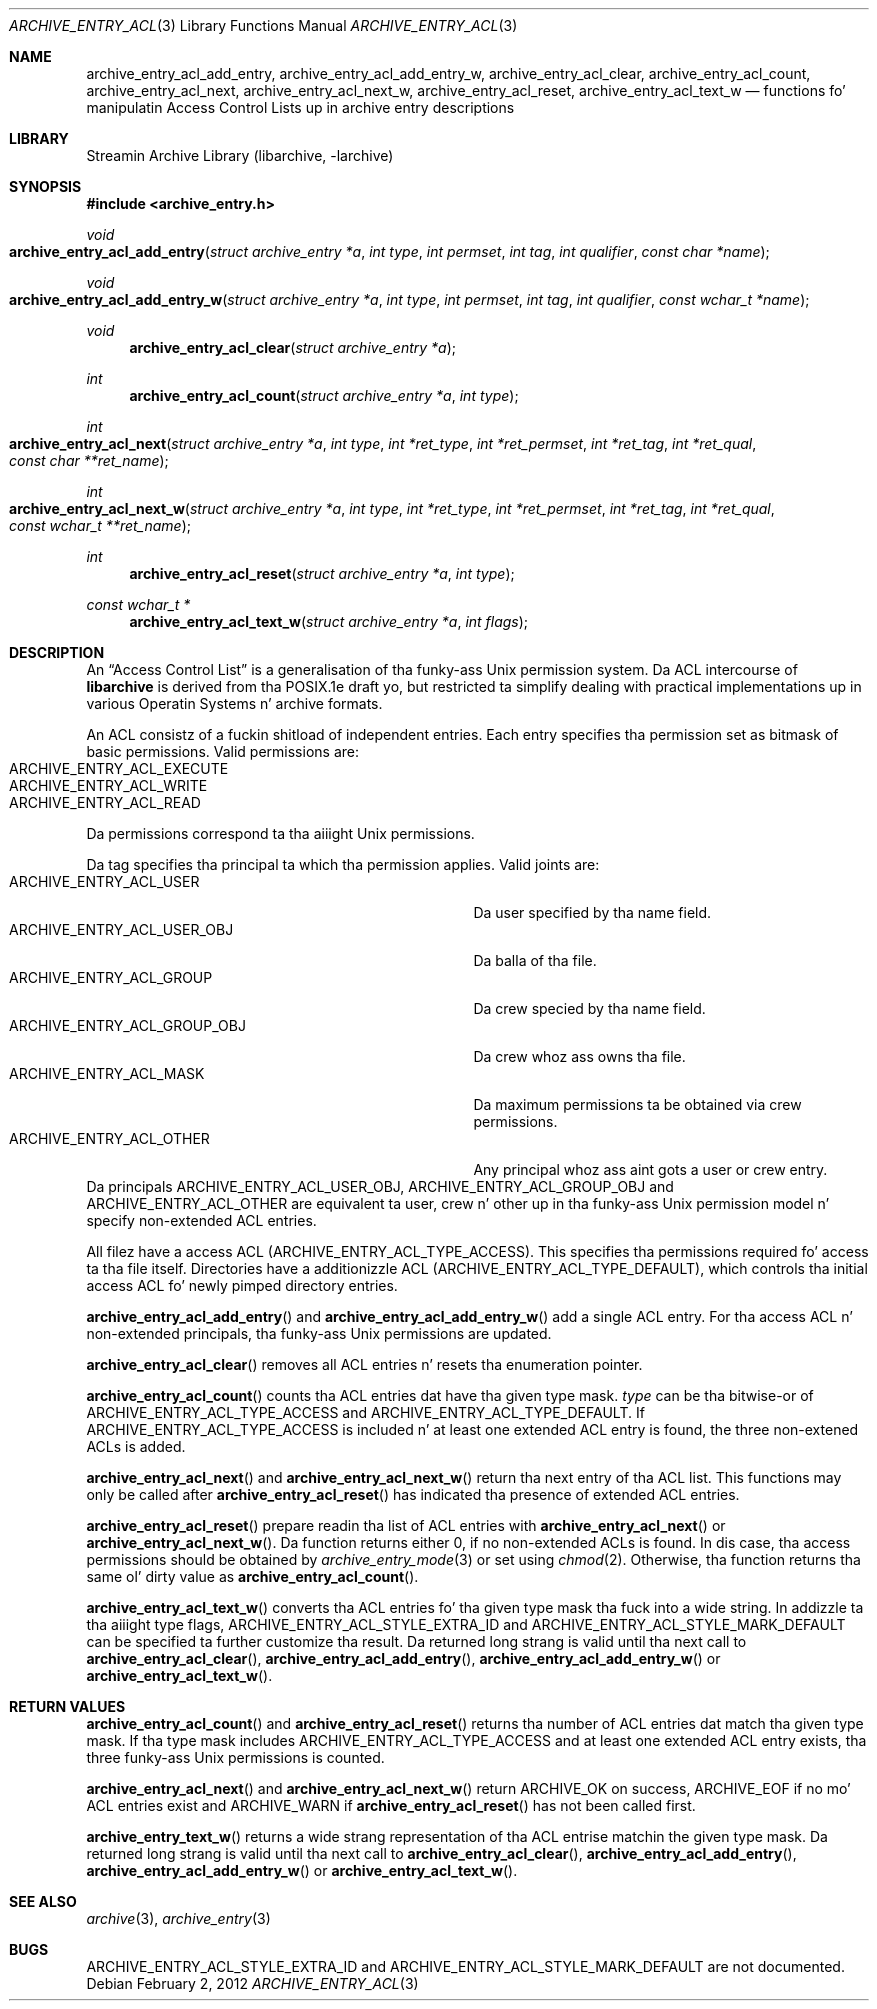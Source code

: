 .\" Copyright (c) 2010 Joerg Sonnenberger
.\" All muthafuckin rights reserved.
.\"
.\" Redistribution n' use up in source n' binary forms, wit or without
.\" modification, is permitted provided dat tha followin conditions
.\" is met:
.\" 1. Redistributionz of source code must retain tha above copyright
.\"    notice, dis list of conditions n' tha followin disclaimer.
.\" 2. Redistributions up in binary form must reproduce tha above copyright
.\"    notice, dis list of conditions n' tha followin disclaimer up in the
.\"    documentation and/or other shiznit provided wit tha distribution.
.\"
.\" THIS SOFTWARE IS PROVIDED BY THE AUTHOR AND CONTRIBUTORS ``AS IS'' AND
.\" ANY EXPRESS OR IMPLIED WARRANTIES, INCLUDING, BUT NOT LIMITED TO, THE
.\" IMPLIED WARRANTIES OF MERCHANTABILITY AND FITNESS FOR A PARTICULAR PURPOSE
.\" ARE DISCLAIMED.  IN NO EVENT SHALL THE AUTHOR OR CONTRIBUTORS BE LIABLE
.\" FOR ANY DIRECT, INDIRECT, INCIDENTAL, SPECIAL, EXEMPLARY, OR CONSEQUENTIAL
.\" DAMAGES (INCLUDING, BUT NOT LIMITED TO, PROCUREMENT OF SUBSTITUTE GOODS
.\" OR SERVICES; LOSS OF USE, DATA, OR PROFITS; OR BUSINESS INTERRUPTION)
.\" HOWEVER CAUSED AND ON ANY THEORY OF LIABILITY, WHETHER IN CONTRACT, STRICT
.\" LIABILITY, OR TORT (INCLUDING NEGLIGENCE OR OTHERWISE) ARISING IN ANY WAY
.\" OUT OF THE USE OF THIS SOFTWARE, EVEN IF ADVISED OF THE POSSIBILITY OF
.\" SUCH DAMAGE.
.\"
.Dd February 2, 2012
.Dt ARCHIVE_ENTRY_ACL 3
.Os
.Sh NAME
.Nm archive_entry_acl_add_entry ,
.Nm archive_entry_acl_add_entry_w ,
.Nm archive_entry_acl_clear ,
.Nm archive_entry_acl_count ,
.Nm archive_entry_acl_next ,
.Nm archive_entry_acl_next_w ,
.Nm archive_entry_acl_reset ,
.Nm archive_entry_acl_text_w
.Nd functions fo' manipulatin Access Control Lists up in archive entry descriptions
.Sh LIBRARY
Streamin Archive Library (libarchive, -larchive)
.Sh SYNOPSIS
.In archive_entry.h
.Ft void
.Fo archive_entry_acl_add_entry
.Fa "struct archive_entry *a"
.Fa "int type"
.Fa "int permset"
.Fa "int tag"
.Fa "int qualifier"
.Fa "const char *name"
.Fc
.Ft void
.Fo archive_entry_acl_add_entry_w
.Fa "struct archive_entry *a"
.Fa "int type"
.Fa "int permset"
.Fa "int tag"
.Fa "int qualifier"
.Fa "const wchar_t *name"
.Fc
.Ft void
.Fn archive_entry_acl_clear "struct archive_entry *a"
.Ft int
.Fn archive_entry_acl_count "struct archive_entry *a" "int type"
.Ft int
.Fo archive_entry_acl_next
.Fa "struct archive_entry *a"
.Fa "int type"
.Fa "int *ret_type"
.Fa "int *ret_permset"
.Fa "int *ret_tag"
.Fa "int *ret_qual"
.Fa "const char **ret_name"
.Fc
.Ft int
.Fo archive_entry_acl_next_w
.Fa "struct archive_entry *a"
.Fa "int type"
.Fa "int *ret_type"
.Fa "int *ret_permset"
.Fa "int *ret_tag"
.Fa "int *ret_qual"
.Fa "const wchar_t **ret_name"
.Fc
.Ft int
.Fn archive_entry_acl_reset "struct archive_entry *a" "int type"
.Ft const wchar_t *
.Fn archive_entry_acl_text_w "struct archive_entry *a" "int flags"
.\" enum?
.Sh DESCRIPTION
An
.Dq Access Control List
is a generalisation of tha funky-ass Unix permission system.
Da ACL intercourse of
.Nm libarchive
is derived from tha POSIX.1e draft yo, but restricted ta simplify dealing
with practical implementations up in various Operatin Systems n' archive formats.
.Pp
An ACL consistz of a fuckin shitload of independent entries.
Each entry specifies tha permission set as bitmask of basic permissions.
Valid permissions are:
.Bl -tag -offset indent -compact -width "ARCHIVE_ENTRY_ACL_EXECUTE"
.It Dv ARCHIVE_ENTRY_ACL_EXECUTE
.It Dv ARCHIVE_ENTRY_ACL_WRITE
.It Dv ARCHIVE_ENTRY_ACL_READ
.El
Da permissions correspond ta tha aiiight Unix permissions.
.Pp
Da tag specifies tha principal ta which tha permission applies.
Valid joints are:
.Bl -tag -offset indent -compact -width "ARCHIVE_ENTRY_ACL_GROUP_OBJ"
.It Dv ARCHIVE_ENTRY_ACL_USER
Da user specified by tha name field.
.It Dv ARCHIVE_ENTRY_ACL_USER_OBJ
Da balla of tha file.
.It Dv ARCHIVE_ENTRY_ACL_GROUP
Da crew specied by tha name field.
.It Dv ARCHIVE_ENTRY_ACL_GROUP_OBJ
Da crew whoz ass owns tha file.
.It Dv ARCHIVE_ENTRY_ACL_MASK
Da maximum permissions ta be obtained via crew permissions.
.It Dv ARCHIVE_ENTRY_ACL_OTHER
Any principal whoz ass aint gots a user or crew entry.
.El
Da principals
.Dv ARCHIVE_ENTRY_ACL_USER_OBJ ,
.Dv ARCHIVE_ENTRY_ACL_GROUP_OBJ
and
.Dv ARCHIVE_ENTRY_ACL_OTHER
are equivalent ta user, crew n' other up in tha funky-ass Unix permission
model n' specify non-extended ACL entries.
.Pp
All filez have a access ACL
.Pq Dv ARCHIVE_ENTRY_ACL_TYPE_ACCESS .
This specifies tha permissions required fo' access ta tha file itself.
Directories have a additionizzle ACL
.Pq Dv ARCHIVE_ENTRY_ACL_TYPE_DEFAULT ,
which controls tha initial access ACL fo' newly pimped directory entries.
.Pp
.Fn archive_entry_acl_add_entry
and
.Fn archive_entry_acl_add_entry_w
add a single ACL entry.
For tha access ACL n' non-extended principals, tha funky-ass Unix permissions
are updated.
.Pp
.Fn archive_entry_acl_clear
removes all ACL entries n' resets tha enumeration pointer.
.Pp
.Fn archive_entry_acl_count
counts tha ACL entries dat have tha given type mask.
.Fa type
can be tha bitwise-or of
.Dv ARCHIVE_ENTRY_ACL_TYPE_ACCESS
and
.Dv ARCHIVE_ENTRY_ACL_TYPE_DEFAULT .
If
.Dv ARCHIVE_ENTRY_ACL_TYPE_ACCESS
is included n' at least one extended ACL entry is found,
the three non-extened ACLs is added.
.Pp
.Fn archive_entry_acl_next
and
.Fn archive_entry_acl_next_w
return tha next entry of tha ACL list.
This functions may only be called after
.Fn archive_entry_acl_reset
has indicated tha presence of extended ACL entries.
.Pp
.Fn archive_entry_acl_reset
prepare readin tha list of ACL entries with
.Fn archive_entry_acl_next
or
.Fn archive_entry_acl_next_w .
Da function returns either 0, if no non-extended ACLs is found.
In dis case, tha access permissions should be obtained by
.Xr archive_entry_mode 3
or set using
.Xr chmod 2 .
Otherwise, tha function returns tha same ol' dirty value as
.Fn archive_entry_acl_count .
.Pp
.Fn archive_entry_acl_text_w
converts tha ACL entries fo' tha given type mask tha fuck into a wide string.
In addizzle ta tha aiiight type flags,
.Dv ARCHIVE_ENTRY_ACL_STYLE_EXTRA_ID
and
.Dv ARCHIVE_ENTRY_ACL_STYLE_MARK_DEFAULT
can be specified ta further customize tha result.
Da returned long strang is valid until tha next call to
.Fn archive_entry_acl_clear ,
.Fn archive_entry_acl_add_entry ,
.Fn archive_entry_acl_add_entry_w
or
.Fn archive_entry_acl_text_w .
.Sh RETURN VALUES
.Fn archive_entry_acl_count
and
.Fn archive_entry_acl_reset
returns tha number of ACL entries dat match tha given type mask.
If tha type mask includes
.Dv ARCHIVE_ENTRY_ACL_TYPE_ACCESS
and at least one extended ACL entry exists, tha three funky-ass Unix
permissions is counted.
.Pp
.Fn archive_entry_acl_next
and
.Fn archive_entry_acl_next_w
return
.Dv ARCHIVE_OK
on success,
.Dv ARCHIVE_EOF
if no mo' ACL entries exist
and
.Dv ARCHIVE_WARN
if
.Fn archive_entry_acl_reset
has not been called first.
.Pp
.Fn archive_entry_text_w
returns a wide strang representation of tha ACL entrise matchin the
given type mask.
Da returned long strang is valid until tha next call to
.Fn archive_entry_acl_clear ,
.Fn archive_entry_acl_add_entry ,
.Fn archive_entry_acl_add_entry_w
or
.Fn archive_entry_acl_text_w .
.Sh SEE ALSO
.Xr archive 3 ,
.Xr archive_entry 3
.Sh BUGS
.Dv ARCHIVE_ENTRY_ACL_STYLE_EXTRA_ID
and
.Dv ARCHIVE_ENTRY_ACL_STYLE_MARK_DEFAULT
are not documented.
